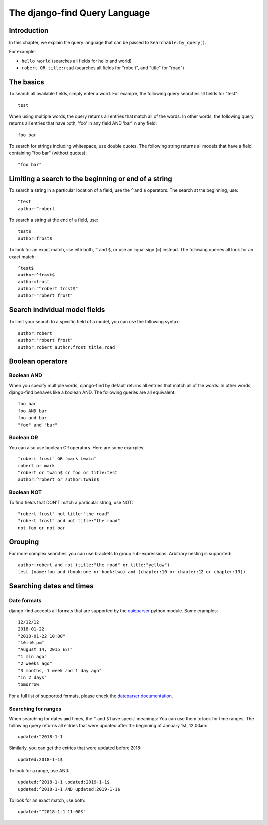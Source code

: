 The django-find Query Language
==============================

Introduction
------------

In this chapter, we explain the query language that can be passed to
``Searchable.by_query()``.

For example:

- ``hello world`` (searches all fields for hello and world)
- ``robert OR title:road`` (searches all fields for "robert", and "title" for "road")

The basics
----------

To search all available fields, simply enter a word. For example,
the following query searches all fields for "test"::

	test

When using multiple words, the query returns all entries that match
all of the words. In other words, the following query returns all
entries that have both, 'foo' in any field AND 'bar' in any field::

	foo bar

To search for strings including whitespace, use double quotes. The
following string returns all models that have a field containing
"foo bar" (without quotes)::

	"foo bar"

Limiting a search to the beginning or end of a string
-----------------------------------------------------

To search a string in a particular location of a field, use the
``^`` and ``$`` operators. The search at the beginning, use::

	^test
	author:^robert

To search a string at the end of a field, use::

	test$
	author:frost$

To look for an exact match, use eith both, ``^`` and ``$``, or
use an equal sign (``=``) instead. The following queries all look
for an exact match::

	^test$
	author:^frost$
	author=frost
	author:"^robert frost$"
	author="robert frost"

Search individual model fields
------------------------------

To limit your search to a specific field of a model, you can
use the following syntax::

	author:robert
	author:"robert frost"
	author:robert author:frost title:road

Boolean operators
-----------------

Boolean AND
~~~~~~~~~~~

When you specify multiple words, django-find by default returns
all entries that match all of the words. In other words, django-find
behaves like a boolean AND. The following queries are all equivalent::

	foo bar
	foo AND bar
	foo and bar
	"foo" and "bar"

Boolean OR
~~~~~~~~~~

You can also use boolean OR operators. Here are some examples::

	"robert frost" OR "mark twain"
	robert or mark
	^robert or twain$ or foo or title:test
	author:^robert or author:twain$

Boolean NOT
~~~~~~~~~~~

To find fields that DON'T match a particular string, use NOT::

	"robert frost" not title:"the road"
	"robert frost" and not title:"the road"
	not foo or not bar

Grouping
--------

For more complex searches, you can use brackets to group sub-expressions.
Arbitrary nesting is supported::

	author:robert and not (title:"the road" or title:"yellow")
	test (name:foo and (book:one or book:two) and (chapter:10 or chapter:12 or chapter:13))

Searching dates and times
-------------------------

Date formats
~~~~~~~~~~~~

django-find accepts all formats that are supported by the
`dateparser <https://github.com/scrapinghub/dateparser>`_ python module.
Some examples::

	12/12/12
	2018-01-22
	"2018-01-22 10:00"
	"10:40 pm"
	"August 14, 2015 EST"
	"1 min ago"
	"2 weeks ago"
	"3 months, 1 week and 1 day ago"
	"in 2 days"
	tomorrow

For a full list of supported formats, please check the
`dateparser documentation <https://github.com/scrapinghub/dateparser>`_.

Searching for ranges
~~~~~~~~~~~~~~~~~~~~

When searching for dates and times, the ``^`` and ``$`` have special
meanings: You can use them to look for time ranges. The following query
returns all entries that were updated after the beginning of
January 1st, 12:00am::

	updated:^2018-1-1

Similarly, you can get the entries that were updated before 2018::

	updated:2018-1-1$

To look for a range, use AND::

	updated:^2018-1-1 updated:2019-1-1$
	updated:^2018-1-1 AND updated:2019-1-1$

To look for an exact match, use both::

	updated:"^2018-1-1 11:00$"
